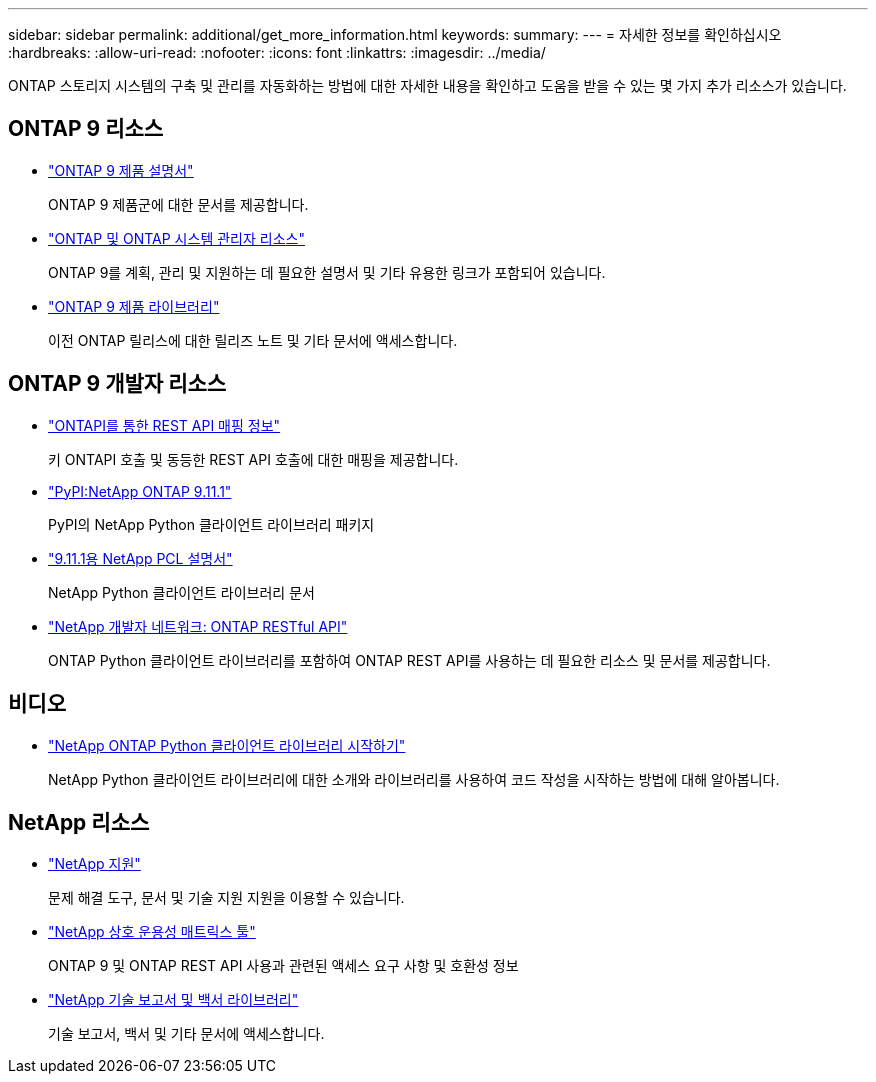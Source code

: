 ---
sidebar: sidebar 
permalink: additional/get_more_information.html 
keywords:  
summary:  
---
= 자세한 정보를 확인하십시오
:hardbreaks:
:allow-uri-read: 
:nofooter: 
:icons: font
:linkattrs: 
:imagesdir: ../media/


[role="lead"]
ONTAP 스토리지 시스템의 구축 및 관리를 자동화하는 방법에 대한 자세한 내용을 확인하고 도움을 받을 수 있는 몇 가지 추가 리소스가 있습니다.



== ONTAP 9 리소스

* https://docs.netapp.com/us-en/ontap-family/["ONTAP 9 제품 설명서"^]
+
ONTAP 9 제품군에 대한 문서를 제공합니다.

* https://www.netapp.com/us/documentation/ontap-and-oncommand-system-manager.aspx["ONTAP 및 ONTAP 시스템 관리자 리소스"^]
+
ONTAP 9를 계획, 관리 및 지원하는 데 필요한 설명서 및 기타 유용한 링크가 포함되어 있습니다.

* https://mysupport.netapp.com/documentation/productlibrary/index.html?productID=62286["ONTAP 9 제품 라이브러리"^]
+
이전 ONTAP 릴리스에 대한 릴리즈 노트 및 기타 문서에 액세스합니다.





== ONTAP 9 개발자 리소스

* https://library.netapp.com/ecm/ecm_download_file/ECMLP2882104["ONTAPI를 통한 REST API 매핑 정보"^]
+
키 ONTAPI 호출 및 동등한 REST API 호출에 대한 매핑을 제공합니다.

* https://pypi.org/project/netapp-ontap["PyPI:NetApp ONTAP 9.11.1"^]
+
PyPI의 NetApp Python 클라이언트 라이브러리 패키지

* https://library.netapp.com/ecmdocs/ECMLP2882316/html/index.html["9.11.1용 NetApp PCL 설명서"^]
+
NetApp Python 클라이언트 라이브러리 문서

* https://devnet.netapp.com/restapi.php["NetApp 개발자 네트워크: ONTAP RESTful API"^]
+
ONTAP Python 클라이언트 라이브러리를 포함하여 ONTAP REST API를 사용하는 데 필요한 리소스 및 문서를 제공합니다.





== 비디오

* https://www.youtube.com/watch?v=Wws3SB5d9Ss["NetApp ONTAP Python 클라이언트 라이브러리 시작하기"^]
+
NetApp Python 클라이언트 라이브러리에 대한 소개와 라이브러리를 사용하여 코드 작성을 시작하는 방법에 대해 알아봅니다.





== NetApp 리소스

* https://mysupport.netapp.com/["NetApp 지원"^]
+
문제 해결 도구, 문서 및 기술 지원 지원을 이용할 수 있습니다.

* https://mysupport.netapp.com/matrix["NetApp 상호 운용성 매트릭스 툴"^]
+
ONTAP 9 및 ONTAP REST API 사용과 관련된 액세스 요구 사항 및 호환성 정보

* http://www.netapp.com/us/library/index.aspx["NetApp 기술 보고서 및 백서 라이브러리"^]
+
기술 보고서, 백서 및 기타 문서에 액세스합니다.



